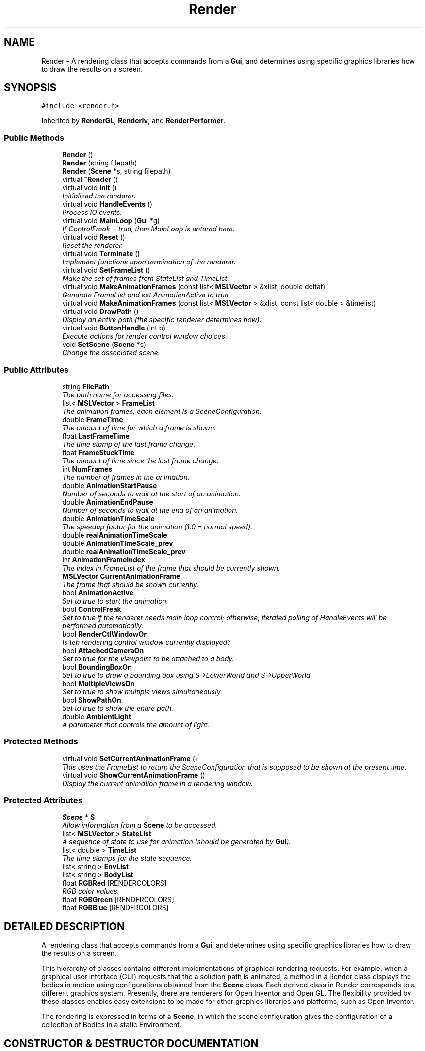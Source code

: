 .TH "Render" 3 "24 Jul 2003" "Motion Strategy Library" \" -*- nroff -*-
.ad l
.nh
.SH NAME
Render \- A rendering class that accepts commands from a \fBGui\fP, and determines using specific graphics libraries how to draw the results on a screen. 
.SH SYNOPSIS
.br
.PP
\fC#include <render.h>\fP
.PP
Inherited by \fBRenderGL\fP, \fBRenderIv\fP, and \fBRenderPerformer\fP.
.PP
.SS "Public Methods"

.in +1c
.ti -1c
.RI "\fBRender\fP ()"
.br
.ti -1c
.RI "\fBRender\fP (string filepath)"
.br
.ti -1c
.RI "\fBRender\fP (\fBScene\fP *s, string filepath)"
.br
.ti -1c
.RI "virtual \fB~Render\fP ()"
.br
.ti -1c
.RI "virtual void \fBInit\fP ()"
.br
.RI "\fIInitialized the renderer.\fP"
.ti -1c
.RI "virtual void \fBHandleEvents\fP ()"
.br
.RI "\fIProcess IO events.\fP"
.ti -1c
.RI "virtual void \fBMainLoop\fP (\fBGui\fP *g)"
.br
.RI "\fIIf ControlFreak = true, then MainLoop is entered here.\fP"
.ti -1c
.RI "virtual void \fBReset\fP ()"
.br
.RI "\fIReset the renderer.\fP"
.ti -1c
.RI "virtual void \fBTerminate\fP ()"
.br
.RI "\fIImplement functions upon termination of the renderer.\fP"
.ti -1c
.RI "virtual void \fBSetFrameList\fP ()"
.br
.RI "\fIMake the set of frames from StateList and TimeList.\fP"
.ti -1c
.RI "virtual void \fBMakeAnimationFrames\fP (const list< \fBMSLVector\fP > &xlist, double deltat)"
.br
.RI "\fIGenerate FrameList and set AnimationActive to true.\fP"
.ti -1c
.RI "virtual void \fBMakeAnimationFrames\fP (const list< \fBMSLVector\fP > &xlist, const list< double > &timelist)"
.br
.ti -1c
.RI "virtual void \fBDrawPath\fP ()"
.br
.RI "\fIDisplay an entire path (the specific renderer determines how).\fP"
.ti -1c
.RI "virtual void \fBButtonHandle\fP (int b)"
.br
.RI "\fIExecute actions for render control window choices.\fP"
.ti -1c
.RI "void \fBSetScene\fP (\fBScene\fP *s)"
.br
.RI "\fIChange the associated scene.\fP"
.in -1c
.SS "Public Attributes"

.in +1c
.ti -1c
.RI "string \fBFilePath\fP"
.br
.RI "\fIThe path name for accessing files.\fP"
.ti -1c
.RI "list< \fBMSLVector\fP > \fBFrameList\fP"
.br
.RI "\fIThe animation frames; each element is a SceneConfiguration.\fP"
.ti -1c
.RI "double \fBFrameTime\fP"
.br
.RI "\fIThe amount of time for which a frame is shown.\fP"
.ti -1c
.RI "float \fBLastFrameTime\fP"
.br
.RI "\fIThe time stamp of the last frame change.\fP"
.ti -1c
.RI "float \fBFrameStuckTime\fP"
.br
.RI "\fIThe amount of time since the last frame change.\fP"
.ti -1c
.RI "int \fBNumFrames\fP"
.br
.RI "\fIThe number of frames in the animation.\fP"
.ti -1c
.RI "double \fBAnimationStartPause\fP"
.br
.RI "\fINumber of seconds to wait at the start of an animation.\fP"
.ti -1c
.RI "double \fBAnimationEndPause\fP"
.br
.RI "\fINumber of seconds to wait at the end of an animation.\fP"
.ti -1c
.RI "double \fBAnimationTimeScale\fP"
.br
.RI "\fIThe speedup factor for the animation (1.0 = normal speed).\fP"
.ti -1c
.RI "double \fBrealAnimationTimeScale\fP"
.br
.ti -1c
.RI "double \fBAnimationTimeScale_prev\fP"
.br
.ti -1c
.RI "double \fBrealAnimationTimeScale_prev\fP"
.br
.ti -1c
.RI "int \fBAnimationFrameIndex\fP"
.br
.RI "\fIThe index in FrameList of the frame that should be currently shown.\fP"
.ti -1c
.RI "\fBMSLVector\fP \fBCurrentAnimationFrame\fP"
.br
.RI "\fIThe frame that should be shown currently.\fP"
.ti -1c
.RI "bool \fBAnimationActive\fP"
.br
.RI "\fISet to true to start the animation.\fP"
.ti -1c
.RI "bool \fBControlFreak\fP"
.br
.RI "\fISet to true if the renderer needs main loop control; otherwise, iterated polling of HandleEvents will be performed automatically.\fP"
.ti -1c
.RI "bool \fBRenderCtlWindowOn\fP"
.br
.RI "\fIIs teh rendering control window currently displayed?\fP"
.ti -1c
.RI "bool \fBAttachedCameraOn\fP"
.br
.RI "\fISet to true for the viewpoint to be attached to a body.\fP"
.ti -1c
.RI "bool \fBBoundingBoxOn\fP"
.br
.RI "\fISet to true to draw a bounding box using S->LowerWorld and S->UpperWorld.\fP"
.ti -1c
.RI "bool \fBMultipleViewsOn\fP"
.br
.RI "\fISet to true to show multiple views simultaneously.\fP"
.ti -1c
.RI "bool \fBShowPathOn\fP"
.br
.RI "\fISet to true to show the entire path.\fP"
.ti -1c
.RI "double \fBAmbientLight\fP"
.br
.RI "\fIA parameter that controls the amount of light.\fP"
.in -1c
.SS "Protected Methods"

.in +1c
.ti -1c
.RI "virtual void \fBSetCurrentAnimationFrame\fP ()"
.br
.RI "\fIThis uses the FrameList to return the SceneConfiguration that is supposed to be shown at the present time.\fP"
.ti -1c
.RI "virtual void \fBShowCurrentAnimationFrame\fP ()"
.br
.RI "\fIDisplay the current animation frame in a rendering window.\fP"
.in -1c
.SS "Protected Attributes"

.in +1c
.ti -1c
.RI "\fBScene\fP * \fBS\fP"
.br
.RI "\fIAllow information from a \fBScene\fP to be accessed.\fP"
.ti -1c
.RI "list< \fBMSLVector\fP > \fBStateList\fP"
.br
.RI "\fIA sequence of state to use for animation (should be generated by \fBGui\fP).\fP"
.ti -1c
.RI "list< double > \fBTimeList\fP"
.br
.RI "\fIThe time stamps for the state sequence.\fP"
.ti -1c
.RI "list< string > \fBEnvList\fP"
.br
.ti -1c
.RI "list< string > \fBBodyList\fP"
.br
.ti -1c
.RI "float \fBRGBRed\fP [RENDERCOLORS]"
.br
.RI "\fIRGB color values.\fP"
.ti -1c
.RI "float \fBRGBGreen\fP [RENDERCOLORS]"
.br
.ti -1c
.RI "float \fBRGBBlue\fP [RENDERCOLORS]"
.br
.in -1c
.SH "DETAILED DESCRIPTION"
.PP 
A rendering class that accepts commands from a \fBGui\fP, and determines using specific graphics libraries how to draw the results on a screen.
.PP
This hierarchy of classes contains different implementations of graphical rendering requests. For example, when a graphical user interface (GUI) requests that the a solution path is animated, a method in a Render class displays the bodies in motion using configurations obtained from the \fBScene\fP class. Each derived class in Render corresponds to a different graphics system. Presently, there are renderers for Open Inventor and Open GL. The flexibility provided by these classes enables easy extensions to be made for other graphics libraries and platforms, such as Open Inventor.
.PP
The rendering is expressed in terms of a \fBScene\fP, in which the  scene configuration gives the configuration of a collection of Bodies in a static Environment. 
.PP
.SH "CONSTRUCTOR & DESTRUCTOR DOCUMENTATION"
.PP 
.SS "Render::Render ()"
.PP
.SS "Render::Render (string filepath)"
.PP
.SS "Render::Render (\fBScene\fP * s, string filepath)"
.PP
.SS "virtual Render::~Render ()\fC [inline, virtual]\fP"
.PP
.SH "MEMBER FUNCTION DOCUMENTATION"
.PP 
.SS "void Render::ButtonHandle (int b)\fC [virtual]\fP"
.PP
Execute actions for render control window choices.
.PP
.SS "virtual void Render::DrawPath ()\fC [inline, virtual]\fP"
.PP
Display an entire path (the specific renderer determines how).
.PP
Reimplemented in \fBRenderGL\fP.
.SS "virtual void Render::HandleEvents ()\fC [inline, virtual]\fP"
.PP
Process IO events.
.PP
Reimplemented in \fBRenderPerformer\fP.
.SS "void Render::Init ()\fC [virtual]\fP"
.PP
Initialized the renderer.
.PP
Reimplemented in \fBRenderGL\fP.
.SS "void Render::MainLoop (\fBGui\fP * g)\fC [virtual]\fP"
.PP
If ControlFreak = true, then MainLoop is entered here.
.PP
Reimplemented in \fBRenderGL\fP.
.SS "void Render::MakeAnimationFrames (const list< \fBMSLVector\fP > & xlist, const list< double > & timelist)\fC [virtual]\fP"
.PP
.SS "void Render::MakeAnimationFrames (const list< \fBMSLVector\fP > & xlist, double deltat)\fC [virtual]\fP"
.PP
Generate FrameList and set AnimationActive to true.
.PP
.SS "void Render::Reset ()\fC [virtual]\fP"
.PP
Reset the renderer.
.PP
Reimplemented in \fBRenderGL\fP.
.SS "void Render::SetCurrentAnimationFrame ()\fC [protected, virtual]\fP"
.PP
This uses the FrameList to return the SceneConfiguration that is supposed to be shown at the present time.
.PP
.SS "void Render::SetFrameList ()\fC [virtual]\fP"
.PP
Make the set of frames from StateList and TimeList.
.PP
.SS "void Render::SetScene (\fBScene\fP * s)"
.PP
Change the associated scene.
.PP
.SS "virtual void Render::ShowCurrentAnimationFrame ()\fC [inline, protected, virtual]\fP"
.PP
Display the current animation frame in a rendering window.
.PP
Reimplemented in \fBRenderPerformer\fP.
.SS "virtual void Render::Terminate ()\fC [inline, virtual]\fP"
.PP
Implement functions upon termination of the renderer.
.PP
Reimplemented in \fBRenderPerformer\fP.
.SH "MEMBER DATA DOCUMENTATION"
.PP 
.SS "double Render::AmbientLight"
.PP
A parameter that controls the amount of light.
.PP
.SS "bool Render::AnimationActive"
.PP
Set to true to start the animation.
.PP
.SS "double Render::AnimationEndPause"
.PP
Number of seconds to wait at the end of an animation.
.PP
.SS "int Render::AnimationFrameIndex"
.PP
The index in FrameList of the frame that should be currently shown.
.PP
.SS "double Render::AnimationStartPause"
.PP
Number of seconds to wait at the start of an animation.
.PP
.SS "double Render::AnimationTimeScale"
.PP
The speedup factor for the animation (1.0 = normal speed).
.PP
.SS "double Render::AnimationTimeScale_prev"
.PP
.SS "bool Render::AttachedCameraOn"
.PP
Set to true for the viewpoint to be attached to a body.
.PP
.SS "list<string> Render::BodyList\fC [protected]\fP"
.PP
.SS "bool Render::BoundingBoxOn"
.PP
Set to true to draw a bounding box using S->LowerWorld and S->UpperWorld.
.PP
.SS "bool Render::ControlFreak"
.PP
Set to true if the renderer needs main loop control; otherwise, iterated polling of HandleEvents will be performed automatically.
.PP
.SS "\fBMSLVector\fP Render::CurrentAnimationFrame"
.PP
The frame that should be shown currently.
.PP
.SS "list<string> Render::EnvList\fC [protected]\fP"
.PP
.SS "string Render::FilePath"
.PP
The path name for accessing files.
.PP
.SS "list<\fBMSLVector\fP> Render::FrameList"
.PP
The animation frames; each element is a SceneConfiguration.
.PP
.SS "float Render::FrameStuckTime"
.PP
The amount of time since the last frame change.
.PP
.SS "double Render::FrameTime"
.PP
The amount of time for which a frame is shown.
.PP
.SS "float Render::LastFrameTime"
.PP
The time stamp of the last frame change.
.PP
.SS "bool Render::MultipleViewsOn"
.PP
Set to true to show multiple views simultaneously.
.PP
.SS "int Render::NumFrames"
.PP
The number of frames in the animation.
.PP
.SS "double Render::realAnimationTimeScale"
.PP
.SS "double Render::realAnimationTimeScale_prev"
.PP
.SS "bool Render::RenderCtlWindowOn"
.PP
Is teh rendering control window currently displayed?
.PP
.SS "float Render::RGBBlue[RENDERCOLORS]\fC [protected]\fP"
.PP
.SS "float Render::RGBGreen[RENDERCOLORS]\fC [protected]\fP"
.PP
.SS "float Render::RGBRed[RENDERCOLORS]\fC [protected]\fP"
.PP
RGB color values.
.PP
.SS "\fBScene\fP* Render::S\fC [protected]\fP"
.PP
Allow information from a \fBScene\fP to be accessed.
.PP
.SS "bool Render::ShowPathOn"
.PP
Set to true to show the entire path.
.PP
.SS "list<\fBMSLVector\fP> Render::StateList\fC [protected]\fP"
.PP
A sequence of state to use for animation (should be generated by \fBGui\fP).
.PP
.SS "list<double> Render::TimeList\fC [protected]\fP"
.PP
The time stamps for the state sequence.
.PP


.SH "AUTHOR"
.PP 
Generated automatically by Doxygen for Motion Strategy Library from the source code.
